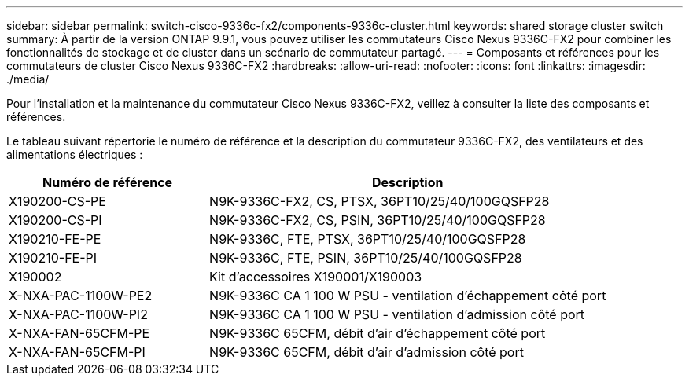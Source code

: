 ---
sidebar: sidebar 
permalink: switch-cisco-9336c-fx2/components-9336c-cluster.html 
keywords: shared storage cluster switch 
summary: À partir de la version ONTAP 9.9.1, vous pouvez utiliser les commutateurs Cisco Nexus 9336C-FX2 pour combiner les fonctionnalités de stockage et de cluster dans un scénario de commutateur partagé. 
---
= Composants et références pour les commutateurs de cluster Cisco Nexus 9336C-FX2
:hardbreaks:
:allow-uri-read: 
:nofooter: 
:icons: font
:linkattrs: 
:imagesdir: ./media/


[role="lead"]
Pour l'installation et la maintenance du commutateur Cisco Nexus 9336C-FX2, veillez à consulter la liste des composants et références.

Le tableau suivant répertorie le numéro de référence et la description du commutateur 9336C-FX2, des ventilateurs et des alimentations électriques :

[cols="1,2"]
|===
| Numéro de référence | Description 


 a| 
X190200-CS-PE
 a| 
N9K-9336C-FX2, CS, PTSX, 36PT10/25/40/100GQSFP28



 a| 
X190200-CS-PI
 a| 
N9K-9336C-FX2, CS, PSIN, 36PT10/25/40/100GQSFP28



 a| 
X190210-FE-PE
 a| 
N9K-9336C, FTE, PTSX, 36PT10/25/40/100GQSFP28



 a| 
X190210-FE-PI
 a| 
N9K-9336C, FTE, PSIN, 36PT10/25/40/100GQSFP28



 a| 
X190002
 a| 
Kit d'accessoires X190001/X190003



 a| 
X-NXA-PAC-1100W-PE2
 a| 
N9K-9336C CA 1 100 W PSU - ventilation d'échappement côté port



 a| 
X-NXA-PAC-1100W-PI2
 a| 
N9K-9336C CA 1 100 W PSU - ventilation d'admission côté port



 a| 
X-NXA-FAN-65CFM-PE
 a| 
N9K-9336C 65CFM, débit d'air d'échappement côté port



 a| 
X-NXA-FAN-65CFM-PI
 a| 
N9K-9336C 65CFM, débit d'air d'admission côté port

|===